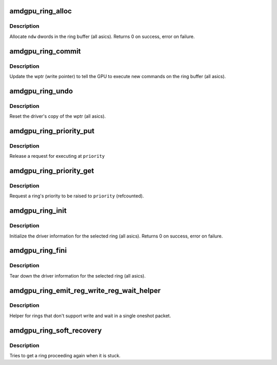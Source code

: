 .. -*- coding: utf-8; mode: rst -*-
.. src-file: drivers/gpu/drm/amd/amdgpu/amdgpu_ring.c

.. _`amdgpu_ring_alloc`:

amdgpu_ring_alloc
=================

.. c:function:: int amdgpu_ring_alloc(struct amdgpu_ring *ring, unsigned ndw)

    allocate space on the ring buffer

    :param ring:
        amdgpu_ring structure holding ring information
    :type ring: struct amdgpu_ring \*

    :param ndw:
        number of dwords to allocate in the ring buffer
    :type ndw: unsigned

.. _`amdgpu_ring_alloc.description`:

Description
-----------

Allocate \ ``ndw``\  dwords in the ring buffer (all asics).
Returns 0 on success, error on failure.

.. _`amdgpu_ring_commit`:

amdgpu_ring_commit
==================

.. c:function:: void amdgpu_ring_commit(struct amdgpu_ring *ring)

    tell the GPU to execute the new commands on the ring buffer

    :param ring:
        amdgpu_ring structure holding ring information
    :type ring: struct amdgpu_ring \*

.. _`amdgpu_ring_commit.description`:

Description
-----------

Update the wptr (write pointer) to tell the GPU to
execute new commands on the ring buffer (all asics).

.. _`amdgpu_ring_undo`:

amdgpu_ring_undo
================

.. c:function:: void amdgpu_ring_undo(struct amdgpu_ring *ring)

    reset the wptr

    :param ring:
        amdgpu_ring structure holding ring information
    :type ring: struct amdgpu_ring \*

.. _`amdgpu_ring_undo.description`:

Description
-----------

Reset the driver's copy of the wptr (all asics).

.. _`amdgpu_ring_priority_put`:

amdgpu_ring_priority_put
========================

.. c:function:: void amdgpu_ring_priority_put(struct amdgpu_ring *ring, enum drm_sched_priority priority)

    restore a ring's priority

    :param ring:
        amdgpu_ring structure holding the information
    :type ring: struct amdgpu_ring \*

    :param priority:
        target priority
    :type priority: enum drm_sched_priority

.. _`amdgpu_ring_priority_put.description`:

Description
-----------

Release a request for executing at \ ``priority``\ 

.. _`amdgpu_ring_priority_get`:

amdgpu_ring_priority_get
========================

.. c:function:: void amdgpu_ring_priority_get(struct amdgpu_ring *ring, enum drm_sched_priority priority)

    change the ring's priority

    :param ring:
        amdgpu_ring structure holding the information
    :type ring: struct amdgpu_ring \*

    :param priority:
        target priority
    :type priority: enum drm_sched_priority

.. _`amdgpu_ring_priority_get.description`:

Description
-----------

Request a ring's priority to be raised to \ ``priority``\  (refcounted).

.. _`amdgpu_ring_init`:

amdgpu_ring_init
================

.. c:function:: int amdgpu_ring_init(struct amdgpu_device *adev, struct amdgpu_ring *ring, unsigned max_dw, struct amdgpu_irq_src *irq_src, unsigned irq_type)

    init driver ring struct.

    :param adev:
        amdgpu_device pointer
    :type adev: struct amdgpu_device \*

    :param ring:
        amdgpu_ring structure holding ring information
    :type ring: struct amdgpu_ring \*

    :param max_dw:
        *undescribed*
    :type max_dw: unsigned

    :param irq_src:
        *undescribed*
    :type irq_src: struct amdgpu_irq_src \*

    :param irq_type:
        *undescribed*
    :type irq_type: unsigned

.. _`amdgpu_ring_init.description`:

Description
-----------

Initialize the driver information for the selected ring (all asics).
Returns 0 on success, error on failure.

.. _`amdgpu_ring_fini`:

amdgpu_ring_fini
================

.. c:function:: void amdgpu_ring_fini(struct amdgpu_ring *ring)

    tear down the driver ring struct.

    :param ring:
        amdgpu_ring structure holding ring information
    :type ring: struct amdgpu_ring \*

.. _`amdgpu_ring_fini.description`:

Description
-----------

Tear down the driver information for the selected ring (all asics).

.. _`amdgpu_ring_emit_reg_write_reg_wait_helper`:

amdgpu_ring_emit_reg_write_reg_wait_helper
==========================================

.. c:function:: void amdgpu_ring_emit_reg_write_reg_wait_helper(struct amdgpu_ring *ring, uint32_t reg0, uint32_t reg1, uint32_t ref, uint32_t mask)

    ring helper

    :param ring:
        *undescribed*
    :type ring: struct amdgpu_ring \*

    :param reg0:
        register to write
    :type reg0: uint32_t

    :param reg1:
        register to wait on
    :type reg1: uint32_t

    :param ref:
        reference value to write/wait on
    :type ref: uint32_t

    :param mask:
        mask to wait on
    :type mask: uint32_t

.. _`amdgpu_ring_emit_reg_write_reg_wait_helper.description`:

Description
-----------

Helper for rings that don't support write and wait in a
single oneshot packet.

.. _`amdgpu_ring_soft_recovery`:

amdgpu_ring_soft_recovery
=========================

.. c:function:: bool amdgpu_ring_soft_recovery(struct amdgpu_ring *ring, unsigned int vmid, struct dma_fence *fence)

    try to soft recover a ring lockup

    :param ring:
        ring to try the recovery on
    :type ring: struct amdgpu_ring \*

    :param vmid:
        VMID we try to get going again
    :type vmid: unsigned int

    :param fence:
        timedout fence
    :type fence: struct dma_fence \*

.. _`amdgpu_ring_soft_recovery.description`:

Description
-----------

Tries to get a ring proceeding again when it is stuck.

.. This file was automatic generated / don't edit.


